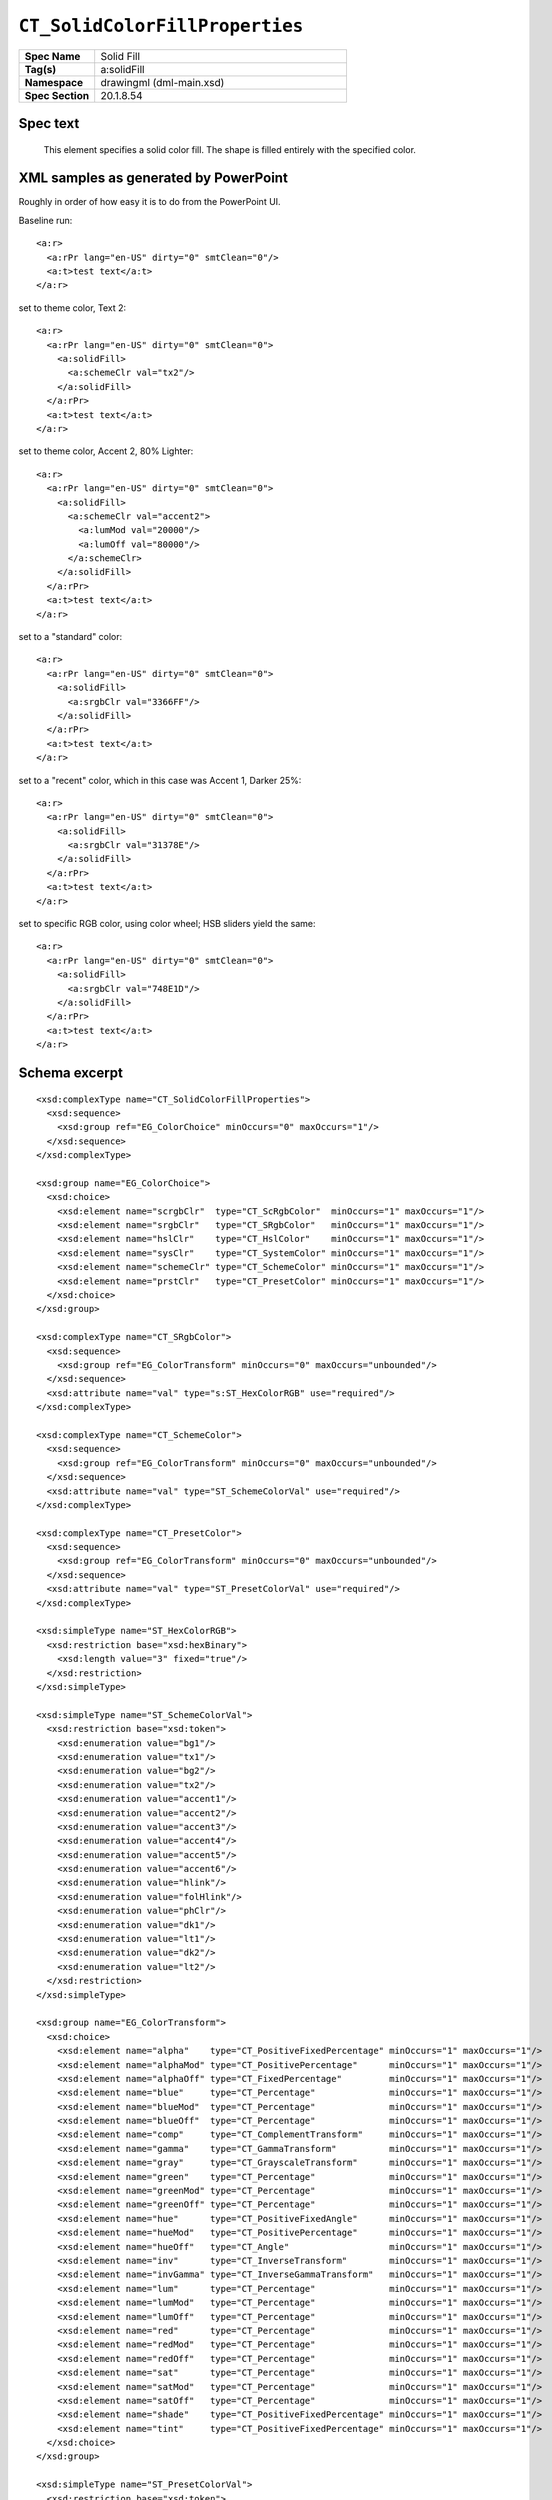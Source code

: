 ###############################
``CT_SolidColorFillProperties``
###############################

.. highlight:: xml

.. csv-table::
   :header-rows: 0
   :stub-columns: 1
   :widths: 15, 50

   Spec Name    , Solid Fill
   Tag(s)       , a:solidFill
   Namespace    , drawingml (dml-main.xsd)
   Spec Section , 20.1.8.54


Spec text
=========

   This element specifies a solid color fill. The shape is filled entirely with
   the specified color.


XML samples as generated by PowerPoint
======================================

Roughly in order of how easy it is to do from the PowerPoint UI.

Baseline run::

    <a:r>
      <a:rPr lang="en-US" dirty="0" smtClean="0"/>
      <a:t>test text</a:t>
    </a:r>

set to theme color, Text 2::

    <a:r>
      <a:rPr lang="en-US" dirty="0" smtClean="0">
        <a:solidFill>
          <a:schemeClr val="tx2"/>
        </a:solidFill>
      </a:rPr>
      <a:t>test text</a:t>
    </a:r>

set to theme color, Accent 2, 80% Lighter::

    <a:r>
      <a:rPr lang="en-US" dirty="0" smtClean="0">
        <a:solidFill>
          <a:schemeClr val="accent2">
            <a:lumMod val="20000"/>
            <a:lumOff val="80000"/>
          </a:schemeClr>
        </a:solidFill>
      </a:rPr>
      <a:t>test text</a:t>
    </a:r>

set to a "standard" color::

    <a:r>
      <a:rPr lang="en-US" dirty="0" smtClean="0">
        <a:solidFill>
          <a:srgbClr val="3366FF"/>
        </a:solidFill>
      </a:rPr>
      <a:t>test text</a:t>
    </a:r>

set to a "recent" color, which in this case was Accent 1, Darker 25%::

    <a:r>
      <a:rPr lang="en-US" dirty="0" smtClean="0">
        <a:solidFill>
          <a:srgbClr val="31378E"/>
        </a:solidFill>
      </a:rPr>
      <a:t>test text</a:t>
    </a:r>

set to specific RGB color, using color wheel; HSB sliders yield the same::

    <a:r>
      <a:rPr lang="en-US" dirty="0" smtClean="0">
        <a:solidFill>
          <a:srgbClr val="748E1D"/>
        </a:solidFill>
      </a:rPr>
      <a:t>test text</a:t>
    </a:r>


Schema excerpt
==============

::

  <xsd:complexType name="CT_SolidColorFillProperties">
    <xsd:sequence>
      <xsd:group ref="EG_ColorChoice" minOccurs="0" maxOccurs="1"/>
    </xsd:sequence>
  </xsd:complexType>

  <xsd:group name="EG_ColorChoice">
    <xsd:choice>
      <xsd:element name="scrgbClr"  type="CT_ScRgbColor"  minOccurs="1" maxOccurs="1"/>
      <xsd:element name="srgbClr"   type="CT_SRgbColor"   minOccurs="1" maxOccurs="1"/>
      <xsd:element name="hslClr"    type="CT_HslColor"    minOccurs="1" maxOccurs="1"/>
      <xsd:element name="sysClr"    type="CT_SystemColor" minOccurs="1" maxOccurs="1"/>
      <xsd:element name="schemeClr" type="CT_SchemeColor" minOccurs="1" maxOccurs="1"/>
      <xsd:element name="prstClr"   type="CT_PresetColor" minOccurs="1" maxOccurs="1"/>
    </xsd:choice>
  </xsd:group>

  <xsd:complexType name="CT_SRgbColor">
    <xsd:sequence>
      <xsd:group ref="EG_ColorTransform" minOccurs="0" maxOccurs="unbounded"/>
    </xsd:sequence>
    <xsd:attribute name="val" type="s:ST_HexColorRGB" use="required"/>
  </xsd:complexType>

  <xsd:complexType name="CT_SchemeColor">
    <xsd:sequence>
      <xsd:group ref="EG_ColorTransform" minOccurs="0" maxOccurs="unbounded"/>
    </xsd:sequence>
    <xsd:attribute name="val" type="ST_SchemeColorVal" use="required"/>
  </xsd:complexType>

  <xsd:complexType name="CT_PresetColor">
    <xsd:sequence>
      <xsd:group ref="EG_ColorTransform" minOccurs="0" maxOccurs="unbounded"/>
    </xsd:sequence>
    <xsd:attribute name="val" type="ST_PresetColorVal" use="required"/>
  </xsd:complexType>

  <xsd:simpleType name="ST_HexColorRGB">
    <xsd:restriction base="xsd:hexBinary">
      <xsd:length value="3" fixed="true"/>
    </xsd:restriction>
  </xsd:simpleType>

  <xsd:simpleType name="ST_SchemeColorVal">
    <xsd:restriction base="xsd:token">
      <xsd:enumeration value="bg1"/>
      <xsd:enumeration value="tx1"/>
      <xsd:enumeration value="bg2"/>
      <xsd:enumeration value="tx2"/>
      <xsd:enumeration value="accent1"/>
      <xsd:enumeration value="accent2"/>
      <xsd:enumeration value="accent3"/>
      <xsd:enumeration value="accent4"/>
      <xsd:enumeration value="accent5"/>
      <xsd:enumeration value="accent6"/>
      <xsd:enumeration value="hlink"/>
      <xsd:enumeration value="folHlink"/>
      <xsd:enumeration value="phClr"/>
      <xsd:enumeration value="dk1"/>
      <xsd:enumeration value="lt1"/>
      <xsd:enumeration value="dk2"/>
      <xsd:enumeration value="lt2"/>
    </xsd:restriction>
  </xsd:simpleType>

  <xsd:group name="EG_ColorTransform">
    <xsd:choice>
      <xsd:element name="alpha"    type="CT_PositiveFixedPercentage" minOccurs="1" maxOccurs="1"/>
      <xsd:element name="alphaMod" type="CT_PositivePercentage"      minOccurs="1" maxOccurs="1"/>
      <xsd:element name="alphaOff" type="CT_FixedPercentage"         minOccurs="1" maxOccurs="1"/>
      <xsd:element name="blue"     type="CT_Percentage"              minOccurs="1" maxOccurs="1"/>
      <xsd:element name="blueMod"  type="CT_Percentage"              minOccurs="1" maxOccurs="1"/>
      <xsd:element name="blueOff"  type="CT_Percentage"              minOccurs="1" maxOccurs="1"/>
      <xsd:element name="comp"     type="CT_ComplementTransform"     minOccurs="1" maxOccurs="1"/>
      <xsd:element name="gamma"    type="CT_GammaTransform"          minOccurs="1" maxOccurs="1"/>
      <xsd:element name="gray"     type="CT_GrayscaleTransform"      minOccurs="1" maxOccurs="1"/>
      <xsd:element name="green"    type="CT_Percentage"              minOccurs="1" maxOccurs="1"/>
      <xsd:element name="greenMod" type="CT_Percentage"              minOccurs="1" maxOccurs="1"/>
      <xsd:element name="greenOff" type="CT_Percentage"              minOccurs="1" maxOccurs="1"/>
      <xsd:element name="hue"      type="CT_PositiveFixedAngle"      minOccurs="1" maxOccurs="1"/>
      <xsd:element name="hueMod"   type="CT_PositivePercentage"      minOccurs="1" maxOccurs="1"/>
      <xsd:element name="hueOff"   type="CT_Angle"                   minOccurs="1" maxOccurs="1"/>
      <xsd:element name="inv"      type="CT_InverseTransform"        minOccurs="1" maxOccurs="1"/>
      <xsd:element name="invGamma" type="CT_InverseGammaTransform"   minOccurs="1" maxOccurs="1"/>
      <xsd:element name="lum"      type="CT_Percentage"              minOccurs="1" maxOccurs="1"/>
      <xsd:element name="lumMod"   type="CT_Percentage"              minOccurs="1" maxOccurs="1"/>
      <xsd:element name="lumOff"   type="CT_Percentage"              minOccurs="1" maxOccurs="1"/>
      <xsd:element name="red"      type="CT_Percentage"              minOccurs="1" maxOccurs="1"/>
      <xsd:element name="redMod"   type="CT_Percentage"              minOccurs="1" maxOccurs="1"/>
      <xsd:element name="redOff"   type="CT_Percentage"              minOccurs="1" maxOccurs="1"/>
      <xsd:element name="sat"      type="CT_Percentage"              minOccurs="1" maxOccurs="1"/>
      <xsd:element name="satMod"   type="CT_Percentage"              minOccurs="1" maxOccurs="1"/>
      <xsd:element name="satOff"   type="CT_Percentage"              minOccurs="1" maxOccurs="1"/>
      <xsd:element name="shade"    type="CT_PositiveFixedPercentage" minOccurs="1" maxOccurs="1"/>
      <xsd:element name="tint"     type="CT_PositiveFixedPercentage" minOccurs="1" maxOccurs="1"/>
    </xsd:choice>
  </xsd:group>

  <xsd:simpleType name="ST_PresetColorVal">
    <xsd:restriction base="xsd:token">
      <xsd:enumeration value="aliceBlue"/>
      <xsd:enumeration value="antiqueWhite"/>
      <xsd:enumeration value="aqua"/>
      <xsd:enumeration value="aquamarine"/>
      <xsd:enumeration value="azure"/>
      <xsd:enumeration value="beige"/>
      <xsd:enumeration value="bisque"/>
      <xsd:enumeration value="black"/>
      <xsd:enumeration value="blanchedAlmond"/>
      <xsd:enumeration value="blue"/>
      <xsd:enumeration value="blueViolet"/>
      <xsd:enumeration value="brown"/>
      <xsd:enumeration value="burlyWood"/>
      <xsd:enumeration value="cadetBlue"/>
      <xsd:enumeration value="chartreuse"/>
      <xsd:enumeration value="chocolate"/>
      <xsd:enumeration value="coral"/>
      <xsd:enumeration value="cornflowerBlue"/>
      <xsd:enumeration value="cornsilk"/>
      <xsd:enumeration value="crimson"/>
      <xsd:enumeration value="cyan"/>
      <xsd:enumeration value="darkBlue"/>
      <xsd:enumeration value="darkCyan"/>
      <xsd:enumeration value="darkGoldenrod"/>
      <xsd:enumeration value="darkGray"/>
      <xsd:enumeration value="darkGrey"/>
      <xsd:enumeration value="darkGreen"/>
      <xsd:enumeration value="darkKhaki"/>
      <xsd:enumeration value="darkMagenta"/>
      <xsd:enumeration value="darkOliveGreen"/>
      <xsd:enumeration value="darkOrange"/>
      <xsd:enumeration value="darkOrchid"/>
      <xsd:enumeration value="darkRed"/>
      <xsd:enumeration value="darkSalmon"/>
      <xsd:enumeration value="darkSeaGreen"/>
      <xsd:enumeration value="darkSlateBlue"/>
      <xsd:enumeration value="darkSlateGray"/>
      <xsd:enumeration value="darkSlateGrey"/>
      <xsd:enumeration value="darkTurquoise"/>
      <xsd:enumeration value="darkViolet"/>
      <xsd:enumeration value="dkBlue"/>
      <xsd:enumeration value="dkCyan"/>
      <xsd:enumeration value="dkGoldenrod"/>
      <xsd:enumeration value="dkGray"/>
      <xsd:enumeration value="dkGrey"/>
      <xsd:enumeration value="dkGreen"/>
      <xsd:enumeration value="dkKhaki"/>
      <xsd:enumeration value="dkMagenta"/>
      <xsd:enumeration value="dkOliveGreen"/>
      <xsd:enumeration value="dkOrange"/>
      <xsd:enumeration value="dkOrchid"/>
      <xsd:enumeration value="dkRed"/>
      <xsd:enumeration value="dkSalmon"/>
      <xsd:enumeration value="dkSeaGreen"/>
      <xsd:enumeration value="dkSlateBlue"/>
      <xsd:enumeration value="dkSlateGray"/>
      <xsd:enumeration value="dkSlateGrey"/>
      <xsd:enumeration value="dkTurquoise"/>
      <xsd:enumeration value="dkViolet"/>
      <xsd:enumeration value="deepPink"/>
      <xsd:enumeration value="deepSkyBlue"/>
      <xsd:enumeration value="dimGray"/>
      <xsd:enumeration value="dimGrey"/>
      <xsd:enumeration value="dodgerBlue"/>
      <xsd:enumeration value="firebrick"/>
      <xsd:enumeration value="floralWhite"/>
      <xsd:enumeration value="forestGreen"/>
      <xsd:enumeration value="fuchsia"/>
      <xsd:enumeration value="gainsboro"/>
      <xsd:enumeration value="ghostWhite"/>
      <xsd:enumeration value="gold"/>
      <xsd:enumeration value="goldenrod"/>
      <xsd:enumeration value="gray"/>
      <xsd:enumeration value="grey"/>
      <xsd:enumeration value="green"/>
      <xsd:enumeration value="greenYellow"/>
      <xsd:enumeration value="honeydew"/>
      <xsd:enumeration value="hotPink"/>
      <xsd:enumeration value="indianRed"/>
      <xsd:enumeration value="indigo"/>
      <xsd:enumeration value="ivory"/>
      <xsd:enumeration value="khaki"/>
      <xsd:enumeration value="lavender"/>
      <xsd:enumeration value="lavenderBlush"/>
      <xsd:enumeration value="lawnGreen"/>
      <xsd:enumeration value="lemonChiffon"/>
      <xsd:enumeration value="lightBlue"/>
      <xsd:enumeration value="lightCoral"/>
      <xsd:enumeration value="lightCyan"/>
      <xsd:enumeration value="lightGoldenrodYellow"/>
      <xsd:enumeration value="lightGray"/>
      <xsd:enumeration value="lightGrey"/>
      <xsd:enumeration value="lightGreen"/>
      <xsd:enumeration value="lightPink"/>
      <xsd:enumeration value="lightSalmon"/>
      <xsd:enumeration value="lightSeaGreen"/>
      <xsd:enumeration value="lightSkyBlue"/>
      <xsd:enumeration value="lightSlateGray"/>
      <xsd:enumeration value="lightSlateGrey"/>
      <xsd:enumeration value="lightSteelBlue"/>
      <xsd:enumeration value="lightYellow"/>
      <xsd:enumeration value="ltBlue"/>
      <xsd:enumeration value="ltCoral"/>
      <xsd:enumeration value="ltCyan"/>
      <xsd:enumeration value="ltGoldenrodYellow"/>
      <xsd:enumeration value="ltGray"/>
      <xsd:enumeration value="ltGrey"/>
      <xsd:enumeration value="ltGreen"/>
      <xsd:enumeration value="ltPink"/>
      <xsd:enumeration value="ltSalmon"/>
      <xsd:enumeration value="ltSeaGreen"/>
      <xsd:enumeration value="ltSkyBlue"/>
      <xsd:enumeration value="ltSlateGray"/>
      <xsd:enumeration value="ltSlateGrey"/>
      <xsd:enumeration value="ltSteelBlue"/>
      <xsd:enumeration value="ltYellow"/>
      <xsd:enumeration value="lime"/>
      <xsd:enumeration value="limeGreen"/>
      <xsd:enumeration value="linen"/>
      <xsd:enumeration value="magenta"/>
      <xsd:enumeration value="maroon"/>
      <xsd:enumeration value="medAquamarine"/>
      <xsd:enumeration value="medBlue"/>
      <xsd:enumeration value="medOrchid"/>
      <xsd:enumeration value="medPurple"/>
      <xsd:enumeration value="medSeaGreen"/>
      <xsd:enumeration value="medSlateBlue"/>
      <xsd:enumeration value="medSpringGreen"/>
      <xsd:enumeration value="medTurquoise"/>
      <xsd:enumeration value="medVioletRed"/>
      <xsd:enumeration value="mediumAquamarine"/>
      <xsd:enumeration value="mediumBlue"/>
      <xsd:enumeration value="mediumOrchid"/>
      <xsd:enumeration value="mediumPurple"/>
      <xsd:enumeration value="mediumSeaGreen"/>
      <xsd:enumeration value="mediumSlateBlue"/>
      <xsd:enumeration value="mediumSpringGreen"/>
      <xsd:enumeration value="mediumTurquoise"/>
      <xsd:enumeration value="mediumVioletRed"/>
      <xsd:enumeration value="midnightBlue"/>
      <xsd:enumeration value="mintCream"/>
      <xsd:enumeration value="mistyRose"/>
      <xsd:enumeration value="moccasin"/>
      <xsd:enumeration value="navajoWhite"/>
      <xsd:enumeration value="navy"/>
      <xsd:enumeration value="oldLace"/>
      <xsd:enumeration value="olive"/>
      <xsd:enumeration value="oliveDrab"/>
      <xsd:enumeration value="orange"/>
      <xsd:enumeration value="orangeRed"/>
      <xsd:enumeration value="orchid"/>
      <xsd:enumeration value="paleGoldenrod"/>
      <xsd:enumeration value="paleGreen"/>
      <xsd:enumeration value="paleTurquoise"/>
      <xsd:enumeration value="paleVioletRed"/>
      <xsd:enumeration value="papayaWhip"/>
      <xsd:enumeration value="peachPuff"/>
      <xsd:enumeration value="peru"/>
      <xsd:enumeration value="pink"/>
      <xsd:enumeration value="plum"/>
      <xsd:enumeration value="powderBlue"/>
      <xsd:enumeration value="purple"/>
      <xsd:enumeration value="red"/>
      <xsd:enumeration value="rosyBrown"/>
      <xsd:enumeration value="royalBlue"/>
      <xsd:enumeration value="saddleBrown"/>
      <xsd:enumeration value="salmon"/>
      <xsd:enumeration value="sandyBrown"/>
      <xsd:enumeration value="seaGreen"/>
      <xsd:enumeration value="seaShell"/>
      <xsd:enumeration value="sienna"/>
      <xsd:enumeration value="silver"/>
      <xsd:enumeration value="skyBlue"/>
      <xsd:enumeration value="slateBlue"/>
      <xsd:enumeration value="slateGray"/>
      <xsd:enumeration value="slateGrey"/>
      <xsd:enumeration value="snow"/>
      <xsd:enumeration value="springGreen"/>
      <xsd:enumeration value="steelBlue"/>
      <xsd:enumeration value="tan"/>
      <xsd:enumeration value="teal"/>
      <xsd:enumeration value="thistle"/>
      <xsd:enumeration value="tomato"/>
      <xsd:enumeration value="turquoise"/>
      <xsd:enumeration value="violet"/>
      <xsd:enumeration value="wheat"/>
      <xsd:enumeration value="white"/>
      <xsd:enumeration value="whiteSmoke"/>
      <xsd:enumeration value="yellow"/>
      <xsd:enumeration value="yellowGreen"/>
    </xsd:restriction>
  </xsd:simpleType>
